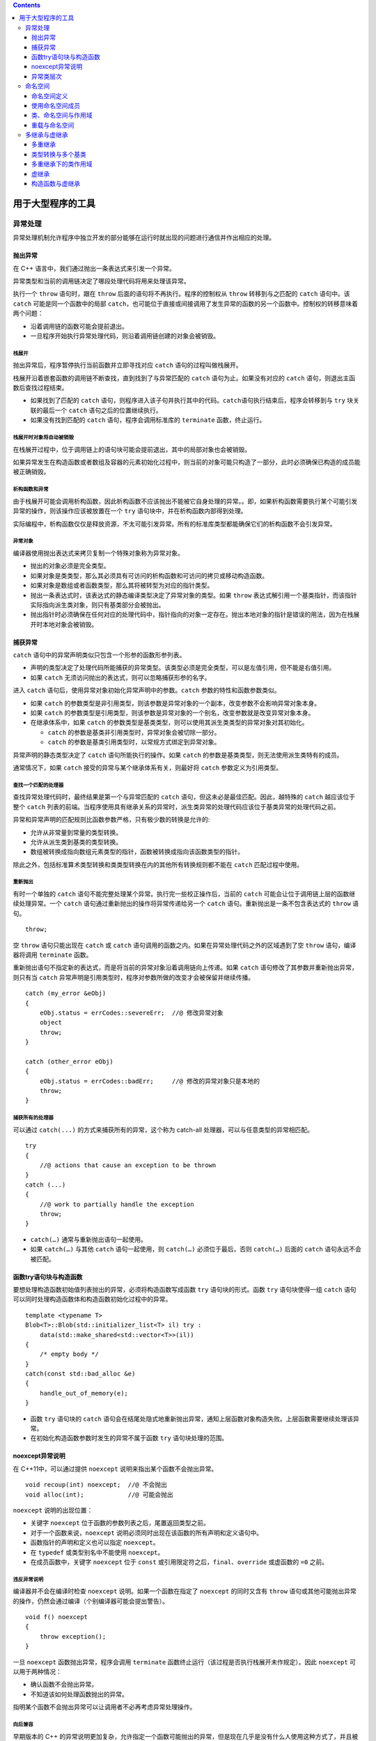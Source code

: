 .. contents::
   :depth: 3
..

用于大型程序的工具
==================

异常处理
--------

异常处理机制允许程序中独立开发的部分能够在运行时就出现的问题进行通信并作出相应的处理。

抛出异常
~~~~~~~~

在 C++ 语言中，我们通过抛出一条表达式来引发一个异常。

异常类型和当前的调用链决定了哪段处理代码将用来处理该异常。

执行一个 ``throw`` 语句时，跟在 ``throw``
后面的语句将不再执行。程序的控制权从 ``throw`` 转移到与之匹配的
``catch`` 语句中。该 ``catch`` 可能是同一个函数中的局部
``catch``\ ，也可能位于直接或间接调用了发生异常的函数的另一个函数中。控制权的转移意味着两个问题：

-  沿着调用链的函数可能会提前退出。
-  一旦程序开始执行异常处理代码，则沿着调用链创建的对象会被销毁。

栈展开
^^^^^^

抛出异常后，程序暂停执行当前函数并立即寻找对应 ``catch``
语句的过程叫做栈展开。

栈展开沿着嵌套函数的调用链不断查找，直到找到了与异常匹配的 ``catch``
语句为止。如果没有对应的 ``catch`` 语句，则退出主函数后查找过程结束。

-  如果找到了匹配的 ``catch``
   语句，则程序进入该子句并执行其中的代码。\ ``catch``\ 语句执行结束后，程序会转移到与
   ``try`` 块关联的最后一个 ``catch`` 语句之后的位置继续执行。
-  如果没有找到匹配的 ``catch`` 语句，程序会调用标准库的 ``terminate``
   函数，终止运行。

栈展开时对象将自动被销毁
^^^^^^^^^^^^^^^^^^^^^^^^

在栈展开过程中，位于调用链上的语句块可能会提前退出，其中的局部对象也会被销毁。

如果异常发生在构造函数或者数组及容器的元素初始化过程中，则当前的对象可能只构造了一部分，此时必须确保已构造的成员能被正确销毁。

析构函数和异常
^^^^^^^^^^^^^^

由于栈展开可能会调用析构函数，因此析构函数不应该抛出不能被它自身处理的异常。。即，如果析构函数需要执行某个可能引发异常的操作，则该操作应该被放置在一个
``try`` 语句块中，并在析构函数内部得到处理。

实际编程中，析构函数仅仅是释放资源，不太可能引发异常。所有的标准库类型都能确保它们的析构函数不会引发异常。

异常对象
^^^^^^^^

编译器使用抛出表达式来拷贝复制一个特殊对象称为异常对象。

-  抛出的对象必须是完全类型。

-  如果对象是类类型，那么其必须具有可访问的析构函数和可访问的拷贝或移动构造函数。
-  如果对象是数组或者函数类型，那么其将被转型为对应的指针类型。
-  抛出一条表达式时，该表达式的静态编译类型决定了异常对象的类型。如果
   ``throw``
   表达式解引用一个基类指针，而该指针实际指向派生类对象，则只有基类部分会被抛出。
-  抛出指针时必须确保在任何对应的处理代码中，指针指向的对象一定存在。抛出本地对象的指针是错误的用法，因为在栈展开时本地对象会被销毁。

捕获异常
~~~~~~~~

``catch`` 语句中的异常声明类似只包含一个形参的函数形参列表。

-  声明的类型决定了处理代码所能捕获的异常类型。该类型必须是完全类型，可以是左值引用，但不能是右值引用。
-  如果 ``catch`` 无须访问抛出的表达式，则可以忽略捕获形参的名字。

进入 ``catch`` 语句后，使用异常对象初始化异常声明中的参数。\ ``catch``
参数的特性和函数参数类似。

-  如果 ``catch``
   的参数类型是非引用类型，则该参数是异常对象的一个副本，改变参数不会影响异常对象本身。
-  如果 ``catch``
   的参数类型是引用类型，则该参数是异常对象的一个别名，改变参数就是改变异常对象本身。
-  在继承体系中，如果 ``catch``
   的参数类型是基类类型，则可以使用其派生类类型的异常对象对其初始化。

   -  ``catch`` 的参数是基类非引用类型时，异常对象会被切除一部分。
   -  ``catch`` 的参数是基类引用类型时，以常规方式绑定到异常对象。

异常声明的静态类型决定了 ``catch`` 语句所能执行的操作。如果 ``catch``
的参数是基类类型，则无法使用派生类特有的成员。

通常情况下，如果 ``catch`` 接受的异常与某个继承体系有关，则最好将
``catch`` 参数定义为引用类型。

查找一个匹配的处理器
^^^^^^^^^^^^^^^^^^^^

查找异常处理代码时，最终结果是第一个与异常匹配的 ``catch``
语句，但这未必是最佳匹配。因此，越特殊的 ``catch`` 越应该位于整个
``catch``
列表的前端。当程序使用具有继承关系的异常时，派生类异常的处理代码应该位于基类异常的处理代码之前。

异常和异常声明的匹配规则比函数参数严格，只有极少数的转换是允许的:

-  允许从非常量到常量的类型转换。
-  允许从派生类到基类的类型转换。
-  数组被转换成指向数组元素类型的指针，函数被转换成指向该函数类型的指针。

除此之外，包括标准算术类型转换和类类型转换在内的其他所有转换规则都不能在
``catch`` 匹配过程中使用。

重新抛出
^^^^^^^^

有时一个单独的 ``catch``
语句不能完整处理某个异常。执行完一些校正操作后，当前的 ``catch``
可能会让位于调用链上层的函数继续处理异常。一个 ``catch``
语句通过重新抛出的操作将异常传递给另一个 ``catch``
语句。重新抛出是一条不包含表达式的 ``throw`` 语句。

::

   throw;

空 ``throw`` 语句只能出现在 ``catch`` 或 ``catch``
语句调用的函数之内。如果在异常处理代码之外的区域遇到了空 ``throw``
语句，编译器将调用 ``terminate`` 函数。

重新抛出语句不指定新的表达式，而是将当前的异常对象沿着调用链向上传递。如果
``catch`` 语句修改了其参数并重新抛出异常，则只有当 ``catch``
异常声明是引用类型时，程序对参数所做的改变才会被保留并继续传播。

::

   catch (my_error &eObj)
   {  
       eObj.status = errCodes::severeErr;  //@ 修改异常对象
       object
       throw;   
   }

   catch (other_error eObj)
   {   
       eObj.status = errCodes::badErr;     //@ 修改的异常对象只是本地的
       throw;  
   }

捕获所有的处理器
^^^^^^^^^^^^^^^^

可以通过 ``catch(...)`` 的方式来捕获所有的异常，这个称为 catch-all
处理器，可以与任意类型的异常相匹配。

::

   try
   {
       //@ actions that cause an exception to be thrown
   }
   catch (...)
   {
       //@ work to partially handle the exception
       throw;
   }

-  ``catch(…)`` 通常与重新抛出语句一起使用。
-  如果 ``catch(…)`` 与其他 ``catch`` 语句一起使用，则 ``catch(…)``
   必须位于最后，否则 ``catch(…)`` 后面的 ``catch`` 语句永远不会被匹配。

函数try语句块与构造函数
~~~~~~~~~~~~~~~~~~~~~~~

要想处理构造函数初始值列表抛出的异常，必须将构造函数写成函数 ``try``
语句块的形式。函数 ``try`` 语句块使得一组 ``catch``
语句可以同时处理构造函数体和构造函数初始化过程中的异常。

::

   template <typename T>
   Blob<T>::Blob(std::initializer_list<T> il) try :
       data(std::make_shared<std::vector<T>>(il))
   {
       /* empty body */
   }
   catch(const std::bad_alloc &e)
   {
       handle_out_of_memory(e);
   }

-  函数 ``try`` 语句块的 ``catch``
   语句会在结尾处隐式地重新抛出异常，通知上层函数对象构造失败。上层函数需要继续处理该异常。
-  在初始化构造函数参数时发生的异常不属于函数 ``try`` 语句块处理的范围。

noexcept异常说明
~~~~~~~~~~~~~~~~

在 C++11中，可以通过提供 ``noexcept`` 说明来指出某个函数不会抛出异常。

::

   void recoup(int) noexcept;  //@ 不会抛出
   void alloc(int);            //@ 可能会抛出

``noexcept`` 说明的出现位置：

-  关键字 ``noexcept`` 位于函数的参数列表之后，尾置返回类型之前。
-  对于一个函数来说，\ ``noexcept``
   说明必须同时出现在该函数的所有声明和定义语句中。
-  函数指针的声明和定义也可以指定 ``noexcept``\ 。
-  在 ``typedef`` 或类型别名中不能使用 ``noexcept``\ 。
-  在成员函数中，关键字 ``noexcept`` 位于 ``const``
   或引用限定符之后，\ ``final``\ 、\ ``override`` 或虚函数的 ``=0``
   之前。

违反异常说明
^^^^^^^^^^^^

编译器并不会在编译时检查 ``noexcept`` 说明。如果一个函数在指定了
``noexcept`` 的同时又含有 ``throw``
语句或其他可能抛出异常的操作，仍然会通过编译（个别编译器可能会提出警告）。

::

   void f() noexcept  
   {
       throw exception();  
   }

一旦 ``noexcept`` 函数抛出异常，程序会调用 ``terminate``
函数终止运行（该过程是否执行栈展开未作规定）。因此 ``noexcept``
可以用于两种情况：

-  确认函数不会抛出异常。
-  不知道该如何处理函数抛出的异常。

指明某个函数不会抛出异常可以让调用者不必再考虑异常处理操作。

向后兼容
^^^^^^^^

早期版本的 C++
的异常说明更加复杂，允许指定一个函数可能抛出的异常，但是现在几乎是没有什么人使用这种方式了，并且被废弃了。但是有一个方式是经常使用的就是：\ ``throw()``
来表明函数不抛出任何异常；如：

::

   void recoup(int) noexcept;  //@ recoup 不会抛出异常
   void recoup(int) throw(); //@ 与上面等价

noexcept说明的实参
^^^^^^^^^^^^^^^^^^

``noexcept`` 说明符接受一个可选的实参，该实参必须能转换为 ``bool``
类型。如果实参为 ``true``\ ，则函数不会抛出异常；如果实参为
``false``\ ，则函数可能抛出异常。

::

   void recoup(int) noexcept(true);    //@ recoup 不会抛出异常
   void alloc(int) noexcept(false);    //@ alloc 可能会抛出异常

noexcept运算符
^^^^^^^^^^^^^^

``noexcept`` 运算符是一个一元运算符，返回 ``bool``
类型的右值常量表达式，表示给定的运算对象是否会抛出异常。和 ``sizeof``
类似，\ ``noexcept`` 运算符也不会对运算对象求值。

::

   noexcept(e)

当 ``e`` 调用的函数都含有 ``noexcept`` 说明且 ``e`` 本身不含有 ``throw``
语句时，上述表达式返回 ``true``\ ，否则返回 ``false``\ 。

``noexcept`` 运算符通常在 ``noexcept`` 说明符的实参中使用。

::

   void f() noexcept(noexcept(g()));   //@ f has same exception specifier as g

异常说明以及指针、虚函数、拷贝控制
^^^^^^^^^^^^^^^^^^^^^^^^^^^^^^^^^^

将指针声明为只能指向不抛出异常的函数，可以赋值的函数必须是不抛出异常的。而如果将指针声明为可能会抛出异常，那么就无所谓了，任何符合的函数都可以赋值给这种指针。如：

::

   void (*pf1)(int) noexcept = recoup;
   void (*pf2)(int) = recoup;

   pf1 = alloc; //@ 错误，alloc 可能抛出异常，但是pf1声明不会
   pf2 = alloc;

如果一个虚函数将自己声明为不会抛出异常，那么子类的覆盖函数必须同样不抛出异常。而基类虚函数可能会抛出异常，子类覆盖函数则可以更加严格的保证不抛出异常。如：

::

   class Base {
   public:
       virtual double f1(double) noexcept;
       virtual int f2() noexcept(false);
       virtual void f3();
   };

   class Derived : public Base {
   public:
       double f1(double) override; //@ 错误，Base::f1 承诺不会抛出异常
       int f2() noexcept(false) override;
       void f3() noexcept override;
   };

编译器合成拷贝控制成员时，也会生成一个异常声明。如果所有的成员和基类操作都含有\ ``noexcept``\ 说明，则合成成员也是
``noexcept`` 的。

异常类层次
~~~~~~~~~~

|image0|

-  ``exception``\ 类型只定义了拷贝构造函数、拷贝赋值运算符、一个虚析构函数和一个名为
   ``what`` 的虚成员。 ``what`` 函数返回一个
   ``const char*``\ ，指向一个以 ``NULL``
   结尾的字符数组，并且不会抛出异常。

-  ``exception``\ 、\ ``bad_cast`` 和 ``bad_alloc``
   类型定义了默认构造函数。\ ``runtime_error`` 和
   ``logic_error``\ 类型没有默认构造函数，但是有一个接受 C 风格字符串或
   ``string`` 类型实参的构造函数，该实参通常用于提供错误信息。\ ``what``
   函数返回用于初始化异常对象的错误信息。

-  实际编程中通常会自定义 ``exception``\ （或者 ``exception``
   的标准库派生类）的派生类以扩展其继承体系。这些面向具体应用的异常类表示了与应用相关的异常状态。

命名空间
--------

大型应用程序通常会使用多个独立开发的库，其中某些名字可能会相互冲突。多个库将名字放置在全局命名空间中会产生命名空间污染。

命名空间分割了全局命名空间，其中每个命名空间都是一个作用域。

命名空间定义
~~~~~~~~~~~~

命名空间的定义包含两部分：关键字 ``namespace`` 和随后的命名空间名字。

-  在命名空间名字后面是一系列由花括号包围的声明和定义。
-  能出现在全局作用域中的声明就也能出现在命名空间中。
-  命名空间作用域后面不需要分号结束。
-  和其他名字一样，命名空间的名字也必须在定义它的作用域内保持唯一。
-  命名空间可以定义在全局作用域内，也可以定义在其他命名空间中，但是不能定义在函数或类的内部。
-  每个命名空间都是一个作用域，不同命名空间内可以有相同名字的成员。
-  定义在某个命名空间中的名字可以被该命名空间内的其他成员直接访问，也可以被这些成员内嵌作用域中的任何单位访问。位于该命名空间之外的代码则必须明确指出所使用的名字属于哪个命名空间。

命名空间的定义可以是不连续的
^^^^^^^^^^^^^^^^^^^^^^^^^^^^

::

   namespace nsp
   {
       // declarations
   }

如果之前没有名为 ``nsp``
的命名空间定义，则上述代码创建一个新的命名空间；否则，上述代码打开已经存在的命名空间定义并为其添加新的成员声明。

利用命名空间不连续的特性可以将几个独立的接口和实现文件组成一个命名空间。此时，命名空间的组织方式类似管理自定义类和函数的方式。

-  命名空间的一部分成员用于定义类，以及声明作为类接口的函数和对象。这些成员应该放置在头文件中。
-  命名空间成员的定义部分放置在另外的源文件中。源文件需要包含对应的头文件。

需要注意的是，\ ``#include``
必须出现在所有的名称空间之前，否则就是将所有被包含的文件中的名字在我们的名称空间中再次定义一次。

定义名称空间成员
^^^^^^^^^^^^^^^^

在同一个名称空间中的成员之间相互通过非限定名称进行引用，也可以在名称空间外面定义成员，定义需要指定名字是属于哪个名称空间的。

::

   cplusplus_primer::Sales_data
   cplusplus_primer::operator+(const Sales_data& lhs, const Sales_data& rhs)
   {
       Sales_data ret(lhs);
   }

这个定义的声明必须存在于对应的名称空间中，与定义类的成员函数一样，函数体是在名称空间中的，所以可以不加限定地使用名称空间中的名字。

模板特例
^^^^^^^^

模板特例需要放在与原始模板相同的作用域中，与别的名字一样，模板特例可以在作用域中声明，然后在外面进行定义。

::

   namespace std
   {
       template <> struct hash<Sales_data>;
   }

   template <> struct std::hash<Sales_data>
   {
       size_t operator()(const Sales_data& s) const
       {
           return hash<string>()(s.bookNo) ^
               hash<unsigned>()(s.units_sold) ^
               hash<double>()(s.revenue);
       }
       //@ other members as before
   };

全局名称空间
^^^^^^^^^^^^

在全局作用域中定义的名字被放在全局名称空间中，全局名称空间是隐式定义的，并且存在于每一个程序中。每个文件中定义在全局作用域中的名字都被放到了全局名称空间中。

引用全局名称空间中的名字需要使用 ``::member_name`` 的方式。

嵌套的名称空间
^^^^^^^^^^^^^^

命名空间可以嵌套。

-  嵌套的命名空间同时也是一个嵌套的作用域，它嵌套在外层命名空间的作用域内。内层命名空间声明的名字会隐藏外层命名空间的同名成员。
-  在嵌套的命名空间中定义的名字只在内层命名空间中有效，外层命名空间中的代码在访问时需要在名字前添加限定符。

inline名称空间
^^^^^^^^^^^^^^

C++11 新增了内联命名空间。

和一般的嵌套命名空间不同，内联命名空间中的名字可以被外层命名空间直接使用。

定义内联命名空间的方式是在 ``namespace`` 前添加关键字
``inline``\ 。\ ``inline`` 必须出现在该命名空间第一次定义的地方。

::

   inline namespace FifthEd
   {
       //@ namespace for the code from the Primer Fifth Edition
   }

   namespace FifthEd
   {  
       class Query_base { /* ... */ };
       //@ other Query-related declarations
   }

当应用程序的代码在两次发布之间发生了改变时，通常会使用内联命名空间。

::

   namespace FourthEd
   {
       class Item_base { /* ... */};
       class Query_base { /* ... */};
       // other code from the Fourth Edition
   }

   namespace cplusplus_primer
   {
       #include "FifthEd.h"
       #include "FourthEd.h"
   }

因为 ``FifthEd`` 是内联的，所以形如 ``cplusplus_primer::``
的代码可以直接获得 ``FifthEd``
的成员。如果想使用早期版本，则必须加上完整的外层命名空间名字。

unnamed名称空间
^^^^^^^^^^^^^^^

未命名的命名空间指关键字 ``namespace``
后紧跟以花括号包围的一系列声明语句。

-  未命名的命名空间中定义的变量拥有静态生命周期：它们在第一次使用前创建，直到程序结束才销毁。
-  一个未命名的命名空间可以在某个给定的文件内不连续，但是不能跨越多个文件。每个文件定义自己的未命名的命名空间。
-  如果一个头文件定义了未命名的命名空间，则该命名空间中定义的名字在每个包含该头文件的文件中对应不同实体。
-  定义在未命名的命名空间中的名字可以直接使用，不能对其使用作用域运算符。
-  定义在未命名的命名空间中的名字的作用域与该命名空间所在的作用域相同。如果未命名的命名空间定义在最外层作用域中，则该命名空间中的名字必须要与全局作用域中的名字有所区别。

::

   int i; //@ 全局声明
   namespace
   {
       int i;
   }
   //@ 歧义，全局声明和未命名名称空间都定义了 i
   i = 10;

   namespace local
   {
       namespace
       {
           int i;
       }
   }
   //@ 此处可以，因为未命名名称空间嵌套在 local 的命名空间中
   local::i = 42;

在标准 C++ 引入命名空间的概念之前，程序需要将名字声明为 ``static``
的以令其对整个文件有效。

在文件中进行静态声明的做法是从 C 语言继承而来的。在 C 语言中，声明为
``static`` 的全局实体在其所在的文件之外不可见。该做法已经被 C++
标准取消，现在应该使用未命名的命名空间。

使用命名空间成员
~~~~~~~~~~~~~~~~

通过 ``using`` 声明、名称空间别名和 ``using`` 指令来简化名称空间的使用。

名称空间别名
^^^^^^^^^^^^

名称空间别名将一个较短的名字作为名称空间名字的别名。如：

::

   namespace primer = cplusplus_primer;

名称空间别名可以表示一个嵌套的名称空间，如：

::

   namespace Qlib = cplusplus_primer::QueryLib;
   Qlib::Query q;

using 声明
^^^^^^^^^^

``using`` 声明在一次引入一个名称空间的成员。

由 ``using`` 声明引入的名字遵循常规的作用域规则：

-  从引入的地方可见直到作用域的结尾处结束。
-  外部作用域中的相同名字被隐藏。
-  在内部将其嵌套的作用域中可以不加限定的访问该名字，出了作用域就需要使用完全限定名字。

``using``
声明可以出现在全局、局部、名称空间和类作用域中。如果类作用域中则
``using`` 声明只能针对基类成员。

using 指令
^^^^^^^^^^

``using`` 指令可以让名称空间中的所有名字都不加限定的进行访问。

-  ``using`` 指令的形式是 ``using namespace NAMESPACE``\ 。
-  ``using``
   指令只能出现在全局、局部和名称空间作用域中，不能出现在类作用域中。

using 指令和作用域
^^^^^^^^^^^^^^^^^^

``using`` 声明将名字放在 ``using``
声明所在的作用域中，就像定义了一个本地变量一样，如果前面有一个相同的名字就会报错。

``using`` 指令将所有的名字提升到最近的名称空间中，这个名称空间同时包含
``using`` 指令后的名称空间以及 ``using`` 指令本身所在的名称空间。

::

   namespace blip {
       int i = 16, j = 15, k = 23;
   }
   int j = 0;
   void mainp()
   {
       using namespace blip;
       ++i;
       ++j;        //@ 错误: 不知道是 global j 还是 blip::j
       ++::j;
       ++blip::j;
       int k = 97;
       ++k;
   }

头文件和using声明或using指令
^^^^^^^^^^^^^^^^^^^^^^^^^^^^

头文件中至应该包含接口部分的名字，不应该包含任何实现部分的名字。因而，头文件不应该在函数或者名称空间外使用
``using`` 声明或 ``using`` 指令。

应该尽可能少的使用 ``using`` 指令，而在需要的时候使用 ``using`` 声明。

类、命名空间与作用域
~~~~~~~~~~~~~~~~~~~~

名称空间中的名字查找一样是从内部作用域往外面不停查找，并且只查找外部作用域在前面声明的名字。

名称空间中的类的成员函数中的名字先从成员函数中查找，再从类中查找，然后从所在的外围作用域中查找，最后才是从定义所在的地方进行查找。

::

   namespace A {
       int i;
       int k;

       class C1 {
       public:
           C1() : i(0), j(0) { }
           int f1() { return k; }
           int f2() { return h; } //@ 错误， h 还没有定义
           int f3();
       private:
           int i;
           int j;
       };
       int h = i; //@ 从 A::i 初始化
   }
   int A::C1::f3() { return h; }

由实参决定的查找和类类型参数
^^^^^^^^^^^^^^^^^^^^^^^^^^^^

当传递一个类类型对象给函数时，编译器将在正常的作用域查找之外从实参的类定义的名称空间中查找。这个规则将会运用于类类型的引用和指针实参。

::

   std::string s;
   std::cin >> s;
   //@ 等价于
   std::operator>>(std::cin, s);

   //@ 若该规则不存在，则必须为>>运算符提供using声明
   using std::operator>>;
   //@ 或者显式使用std::operator>>
   std::operator>>(std::cin, s);

这个规则的意义在于不需要为概念上是类的接口，但不是类的成员函数，在使用时不需要单独的
``using`` 声明。

查找 std::move和std::forward
^^^^^^^^^^^^^^^^^^^^^^^^^^^^

由于 ``std::move`` 和 ``std::forward``
的参数是右值引用，所以是可以匹配任何参数的。

这样如果应用程序定义了别的 ``move``
的话就会产生名字冲突。所以在使用时尽可能地使用 ``std`` 进行限定。

友元声明和由实参决定的查找
^^^^^^^^^^^^^^^^^^^^^^^^^^

如果一个未声明的类或函数第一次出现在友元声明中将被认为是定义在最接近的外围名称空间中，这与由实参决定的名称查找会产生意想不到的结果。如：

::

   namesapce A {
       class C {
           friend void f2(); //@ 不会被找到
           friend void f(const C&); //@ 通过实参推断可以找到
       };
   }

通过由实参决定的名称查找可以调用 ``f`` ，如：

::

   int main()
   {
       A::C cobj;
       f(cobj);
       f2();
   }

由于 ``f`` 的参数是类类型，而 ``f`` 是隐式声明在名称空间 ``A`` 中，所以
``f`` 将被找到并被被调用。

重载与命名空间
~~~~~~~~~~~~~~

由实参决定的名称查找和重载
^^^^^^^^^^^^^^^^^^^^^^^^^^

带有类类型实参的函数查找函数名字时同时将在每个实参所在类及其基类的名称空间中查找此函数名字。这个规则同时会影响重载候选集。

每个实参定义所在的名称空间都会被查找，所有这里面的同名函数都会被添加到候选集中。即便是这些函数在调用点看不到也会被添加到候选集中。如：

::

   namespace NS {
       class Quote {};
       void display(const Quote&) {}
   }
   class Bulk_item : public NS::Quote {};
   int main() {
       Bulk_item book1;
       display(book1);
       return 0;
   }

以上调用能够通过的原因是 ``display`` 在 ``Bulk_item``
的基类所在的名称空间中进行查找同名函数。

重载和using声明
^^^^^^^^^^^^^^^

``using`` 声明导入的是整个名字，而不是特定的函数。

``using``
声明引入的函数可以对当前作用域中的同名函数进重载，而如果函数原型完全一样则会导致编译错误。

重载和using指令
^^^^^^^^^^^^^^^

``using`` 指令将名称空间中的成员提升到最近的外围作用域中。

如果名称空间中的成员与当前作用域中的名字同名，名称空间中的名字被添加到重载集合中。

如果 ``using``
指令引入的名称空间中的函数与当前作用域中的函数具有相同的原型，这不是一种错误。只要在调用时指定希望调用名称空间中的，还是当前作用域中的。

在多个using指令之间重载
^^^^^^^^^^^^^^^^^^^^^^^

如果一次性出现多个 ``using``
指令，那么每个名称空间中的名字都会变成候选集中的一员。

多继承与虚继承
--------------

C++ 是可以多重继承的，意味着一个派生类可以有多个直接基类。

多重派生类继承其所有的父类的属性。

多重继承
~~~~~~~~

多重继承的派生列表会包含多个基类。如：

::

   class Panda : public Bear, public Endangered { /* ... */ }

-  每个基类都有一个可选的访问说明符，如果省略的话就提供默认的说明符，对于\ ``class``
   是 ``private``\ ，对于 ``struct`` 是 ``public``\ 。
-  与单一继承一样，派生列表中的类必须是已经定义的，并且不能是 ``final``
   的。
-  语言并没有限制具体可以在派生列表中包含多少个类。
-  每个基类只能在派生列表中出现一次。

多重派生类从每个基类中继承状态
^^^^^^^^^^^^^^^^^^^^^^^^^^^^^^

多重继承下，一个派生类对象将包含所有基类的子对象。如：Panda 类中包含了
Bear 和 Endangered 子对象，以及它自身定义的成员。

派生构造函数需要初始化所有基类
^^^^^^^^^^^^^^^^^^^^^^^^^^^^^^

构建派生类对象需要构建和初始化其所有的直接基类子对象。如：

::

   Panda::Panda(std::string name, bool onExhibit)
       : Bear(name, onExhibit, "Panda"),
         Endangered(Endangered::critical) { }
         
   //@ 以下意味着 Bear 对象是默认初始化的
   Panda::Panda()
       : Endangered(Endangered::critical) { }

-  函数的初始化列表负责初始化所有的直接基类，可将参数传递个直接基类的构造函数作为实参。
-  直接基类的初始化顺序它们出现在派生列表中的顺序。

继承构造函数和多重继承
^^^^^^^^^^^^^^^^^^^^^^

在新标准下，可以用 ``using``
声明的方式从一个或多个基类中继承构造函数，如果从多个基类中继承具有相同的签名的构造函数将导致编译错误。如果发生了这样的情况需要派生类重新定义此构造函数。如：

::

   struct Base1 {
       Base1() = default;
       Base1(const std::string&);
       Base1(std::shared_ptr<int>);
   };
   struct Base2 {
       Base2() = default;
       Base2(const std::string&);
       Base2(int);
   };
   struct D1 : public Base1, public Base2 {
       using Base1::Base1;
       using Base2::Base2;
       //@ D1 must define its own constructor
       D1(const std::string &s) : Base1(s), Base2(s) {}
       //@ needed once D1 defines its own constructor
       D1() = default;
   };

析构函数和多重继承
^^^^^^^^^^^^^^^^^^

多重继承的析构函数与单一继承的析构函数没有什么不同。

-  析构函数本身只需要负责它自己的资源的释放，成员和基类的资源都由他们各自释放。
-  如果没有定义析构函数，编译器会自动合成一个，其函数体依然是空的。
-  析构的顺序与构造的顺序刚好是完全相反的，所以将先调用成员的析构函数（属于最底层的派生类），再依次以派生列表的相反顺序调用基类的析构函数。

多重派生类的拷贝和移动操作
^^^^^^^^^^^^^^^^^^^^^^^^^^

与单继承一样，如果多重继承的子类要定义自己的拷贝、移动构造函数以及赋值操作符将必须拷贝、移动或赋值整个对象。

只用派生类使用这些成员的合成版本时，基类才会自动进行拷贝、移动或赋值。在派生类的合成版本中会自动隐式使用基类的对应成员。

类型转换与多个基类
~~~~~~~~~~~~~~~~~~

在多重继承下任何可访问的基类的指针或引用都可以绑定到派生对象上。事实上，编译器认为所有以上的转换是同样好的，意味着如下代码将是编译错误：

::

   void print(const Bear&);
   void print(const Endangered&);
   Panda ying_yang("ying_yang");
   print(ying_yang); //@ 错误， 二义性

基于指针或引用类型的查找
^^^^^^^^^^^^^^^^^^^^^^^^

在多重继承中，对象、指针、引用的静态类型决定了使用哪个成员，即便是指向子类对象，其其它的基类的接口或者子类自己的接口亦是不可用的。

多重继承下的类作用域
~~~~~~~~~~~~~~~~~~~~

在单一继承下，派生类的作用域被嵌套在直接和间接基类中。名字的查找将沿着继承链一直往上，定义在派生类中的名字将屏蔽掉基类中的名字。

在多重继承中，名称查找将同时在所有直接基类中查找，如果一个名字在多个基类中找到就被认为是具有二义性。即便是两个名字所代表的函数的函数原型不一样也是错误的，甚至两个名字其中一个不是函数也会产生二义性错误。与往常一样，名称查找发生在类型检查之前。

多重继承中继承相同名字是可以的，但是如果想要引用其中一个名字则需要指定哪个版本。最好的办法是在派生类中为这些可能产生二义性的名字重新定义一个函数。

虚继承
~~~~~~

一个类可能继承一个相同的基类多次，原因在于某些基类都继承自同一个基类。这种情况下将导致同一个基类有两个子对象。

有时我们需要让这个相同的基类只有一个子对象。那我们通过虚继承来解决此问题，共享的基类子对象成为虚基类，不管这个虚基类在继承链中出现了多少次，只有一个共享子对象。用法如下：

::

   class Raccoon : public virtual ZooAnimal { };
   class Bear : virtual public ZooAnimal { };

此处 ``ZooAnimal`` 是虚基类，\ ``virtual``
告知愿意在接下来的继承中共享同一个基类对象，对于所使用的基类本身并没有什么特别的限制。

不论基类是不是虚基类，派生类对象都能被可访问基类的指针或引用操作。

虚基类成员的可见性
^^^^^^^^^^^^^^^^^^

如果虚基类中的成员被其中一个路径上的派生子类对象覆盖而不是被所有路径上的派生子类对象覆盖的话，那么引用这个成员将是派生对象上的成员，如果所有路径都覆盖的话，那么就会产生二义性错误。这时最好的做法就是在底层的派生类对象中重新定义此成员。

构造函数与虚继承
~~~~~~~~~~~~~~~~

在虚继承中，虚基类是由最后面的派生构造函数进行初始化，否则的话虚基类就可能在所有路径中被初始化，从而导致初始化多次。

继承体系中的每个类都可能在某个时刻成为“最低层的派生类”。只要能创建虚基类的派生类对象，该派生类的构造函数就必须初始化它的虚基类。即使虚基类不是派生类的直接基类，构造函数也可以进行初始化。

::

   Bear::Bear(std::string name, bool onExhibit)
       : ZooAnimal(name, onExhibit, "Bear") { }
       
   Raccoon::Raccoon(std::string name, bool onExhibit)
       : ZooAnimal(name, onExhibit, "Raccoon") { }

   Panda::Panda(std::string name, bool onExhibit)
       : ZooAnimal(name, onExhibit, "Panda"),
         Bear(name, onExhibit),
         Raccoon(name, onExhibit),
         Endangered(Endangered::critical),
         sleeping flag(false) { }

虚基类总是在非虚基类前被初始化，而不管它们出现在继承层级的哪个位置。

构造和析构顺序
^^^^^^^^^^^^^^

如果一个类有多个虚基类，那么其顺序将按照出现在派生列表中的顺序进行初始化。如：

::

   class Character {};
   class BookCharacter : public Character {};
   class ToyAnimal {};
   class TeddyBear : public BookCharacter,
       public Bear, public virtual ToyAnimal {};

将按照如下顺序进行初始化：

::

   ZooAnimal();  // Bear 的虚基类
   ToyAnimal();  // 直接虚基类
   Character();
   BookCharacter();
   Bear();
   TeddyBear();

对于拷贝和移动构造函数来说其顺序是一样的，合成的赋值操作符则是按照此顺序进行赋值的。而析构函数则以此反方向执行。

.. |image0| image:: ./img/exception.png
